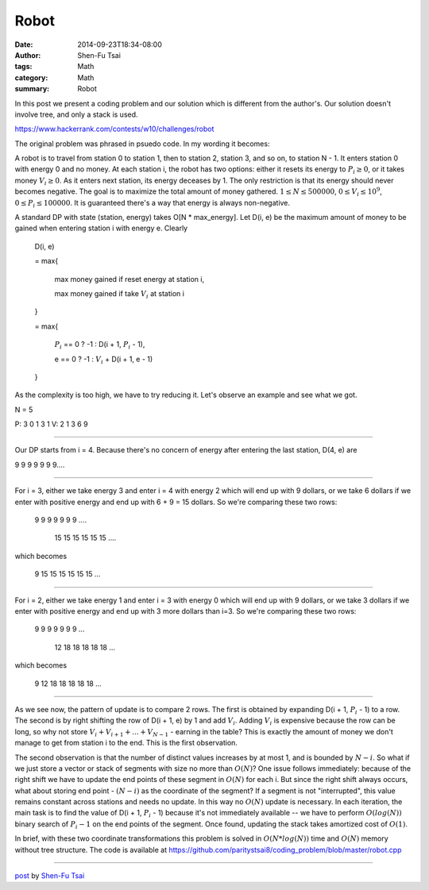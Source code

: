 Robot
#####

:date: 2014-09-23T18:34-08:00
:author: Shen-Fu Tsai
:tags: Math
:category: Math
:summary: Robot


In this post we present a coding problem and our solution which is different
from the author's. Our solution doesn't involve tree, and only a stack is used.

https://www.hackerrank.com/contests/w10/challenges/robot

The original problem was phrased in psuedo code. In my wording it becomes:

A robot is to travel from station 0 to station 1, then to station 2, station 3,
and so on, to station N - 1. It enters station 0 with energy 0 and no money. At
each station i, the robot has two options: either it resets its energy to
:math:`P_i \geq 0`, or it takes money :math:`V_i \geq 0`. As it enters next
station, its energy deceases by 1. The only restriction is that its energy
should never becomes negative. The goal is to maximize the total amount of money
gathered. :math:`1 \leq N \leq 500000`, :math:`0 \leq V_i \leq 10^9`,
:math:`0 \leq P_i \leq 100000`. It is guaranteed there's a way that energy is
always non-negative.

A standard DP with state (station, energy) takes O[N * max_energy]. Let D(i, e)
be the maximum amount of money to be gained when entering station i with energy
e. Clearly


  D(i, e)

  = max{

    max money gained if reset energy at station i,

    max money gained if take :math:`V_i` at station i

  }

  = max{

    :math:`P_i` == 0 ? -1 : D(i + 1, :math:`P_i` - 1),

    e == 0 ? -1 : :math:`V_i` + D(i + 1, e - 1)

  }


As the complexity is too high, we have to try reducing it. Let's observe an
example and see what we got.

N = 5

P: 3 0 1 3 1
V: 2 1 3 6 9

===========================================================================

Our DP starts from i = 4. Because there's no concern of energy after entering
the last station, D(4, e) are

9 9 9 9 9 9 9....

===========================================================================

For i = 3, either we take energy 3 and enter i = 4 with energy 2 which will end
up with 9 dollars, or we take 6 dollars if we enter with positive energy and end
up with 6 + 9 = 15 dollars. So we're comparing these two rows:

  9  9  9  9  9  9  9 ....

    15 15 15 15 15 15 ....

which becomes

  9 15 15 15 15 15 15 ...

===========================================================================

For i = 2, either we take energy 1 and enter i = 3 with energy 0 which will end
up with 9 dollars, or we take 3 dollars if we enter with positive energy and end
up with 3 more dollars than i=3. So we're comparing these two rows:

  9  9  9  9  9  9  9 ...

    12 18 18 18 18 18 ...

which becomes

  9 12 18 18 18 18 18 ...

===========================================================================

As we see now, the pattern of update is to compare 2 rows. The first is obtained
by expanding D(i + 1, :math:`P_i` - 1) to a row. The second is by right shifting
the row of D(i + 1, e) by 1 and add :math:`V_i`. Adding :math:`V_i` is expensive
because the row can be long, so why not store
:math:`V_i + V_{i + 1} +...+ V_{N - 1}` - earning in the table? This is exactly
the amount of money we don't manage to get from station i to the end. This is
the first observation.

The second observation is that the number of distinct values increases by at
most 1, and is bounded by :math:`N - i`. So what if we just store a vector or
stack of segments with size no more than :math:`O(N)`? One issue follows
immediately: because of the right shift we have to update the end points of
these segment in :math:`O(N)` for each i. But since the right shift always
occurs, what about storing end point - :math:`(N - i)` as the coordinate of the
segment? If a segment is not "interrupted", this value remains constant across
stations and needs no update. In this way no :math:`O(N)` update is necessary.
In each iteration, the main task is to find the value of
D(i + 1, :math:`P_i` - 1) because it's not immediately available -- we have to
perform :math:`O(log(N))` binary search of :math:`P_i - 1` on the end points of
the segment. Once found, updating the stack takes amortized cost of
:math:`O(1)`.

In brief, with these two coordinate transformations this problem is solved in
:math:`O(N*log(N))` time and :math:`O(N)` memory without tree structure. The
code is available at
https://github.com/paritystsai8/coding_problem/blob/master/robot.cpp

----

`post <http://oathbystyx.blogspot.com/2014/09/robot.html>`_
by
`Shen-Fu Tsai <{filename}/pages/sftsai.rst>`_
